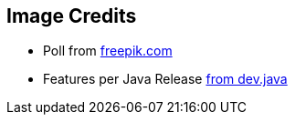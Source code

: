 == Image Credits

* Poll from https://de.freepik.com/vektoren-kostenlos/faq-bereich-der-website-benutzer-helpdesk-kundensupport-haeufig-gestellte-fragen-problemloesung-quizspiel-verwirrter-mann-zeichentrickfigur_11667041.htm#query=Umfrage&position=1&from_view=search&track=sph[freepik.com]
* Features per Java Release https://dev.java/assets/images/evolution/release_cadence.png[from dev.java]
